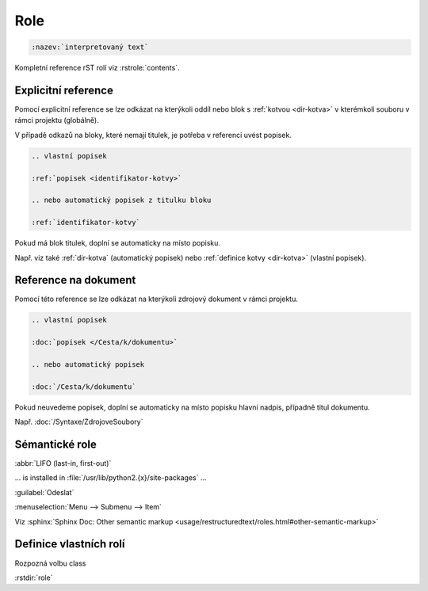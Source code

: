 Role
====

.. code-block:: rest

   :nazev:`interpretovaný text`



Kompletní reference rST rolí viz :rstrole:`contents`.

.. _role-ref:

Explicitní reference
--------------------

Pomocí explicitní reference se lze odkázat na kterýkoli oddíl nebo blok
s :ref:`kotvou <dir-kotva>` v kterémkoli souboru v rámci projektu (globálně).

V případě odkazů na bloky, které nemají titulek, je potřeba v referenci uvést
popisek.

.. code-block:: rst

   .. vlastní popisek

   :ref:`popisek <identifikator-kotvy>`

   .. nebo automatický popisek z titulku bloku

   :ref:`identifikator-kotvy`

Pokud má blok titulek, doplní se automaticky na místo popisku.

Např. viz také :ref:`dir-kotva` (automatický popisek)
nebo :ref:`definice kotvy <dir-kotva>` (vlastní popisek).

.. _role-doc:

Reference na dokument
----------------------

Pomocí této reference se lze odkázat na kterýkoli zdrojový dokument v rámci
projektu.

.. code-block:: rst

   .. vlastní popisek

   :doc:`popisek </Cesta/k/dokumentu>`

   .. nebo automatický popisek

   :doc:`/Cesta/k/dokumentu`

Pokud neuvedeme popisek, doplní se automaticky na místo popisku hlavní nadpis,
případně titul dokumentu.

Např. :doc:`/Syntaxe/ZdrojoveSoubory`

Sémantické role
---------------

:abbr:`LIFO (last-in, first-out)`

... is installed in :file:`/usr/lib/python2.{x}/site-packages` ...

:guilabel:`Odeslat`

:menuselection:`Menu --> Submenu --> Item`

Viz :sphinx:`Sphinx Doc: Other semantic markup
<usage/restructuredtext/roles.html#other-semantic-markup>`

Definice vlastních rolí
-----------------------

Rozpozná volbu class

:rstdir:`role`
